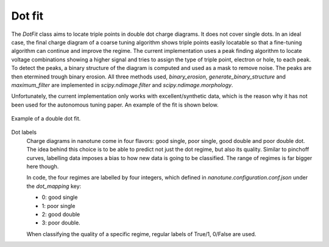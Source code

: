 .. _dotfit:

Dot fit
=======

The `DotFit` class aims to locate triple points in double dot charge diagrams. It does
not cover single dots.
In an ideal case, the final charge diagram of a coarse tuning algorithm shows
triple points easily locatable so that a fine-tuning algorithm can continue and
improve the regime.
The current implementation uses a peak finding algorithm to locate voltage
combinations showing a higher signal and tries to assign the type of triple
point, electron or hole, to each peak.
To detect the peaks, a binary structure of the diagram is computed and
used as a mask to remove noise. The peaks are then etermined trough binary erosion.
All three methods used, `binary_erosion`, `generate_binary_structure` and
`maximum_filter` are implemented in `scipy.ndimage.filter` and
`scipy.ndimage.morphology`.

Unfortunately, the current implementation only works with excellent/synthetic
data, which is the reason why it has not been used for the autonomous tuning
paper. An example of the fit is shown below.

.. _dot_fit:
.. figure:: ./figs/dotfit_aaaaaaaa-0000-0000-0000-016c1ca8604d.svg
    :alt: Double dot fit.
    :align: center
    :width: 60.0%

    Example of a double dot fit.

Dot labels
    Charge diagrams in nanotune come in four flavors: good single, poor single,
    good double and poor double dot. The idea behind this choice is to be able to
    predict not just the dot regime, but also its quality. Similar to pinchoff curves,
    labelling data imposes a bias to how new data is going to be classified. The
    range of regimes is far bigger here though.

    In code, the four regimes are labelled by four integers, which defined in
    `nanotune.configuration.conf.json` under the `dot_mapping` key:

    - 0: good single
    - 1: poor single
    - 2: good double
    - 3: poor double.

    When classifying the quality of a specific regime, regular labels of True/1, 0/False
    are used.
